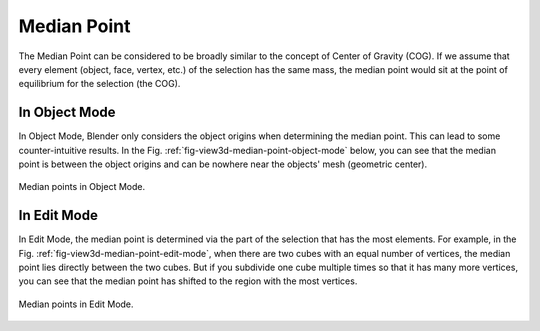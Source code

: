 .. |pivot-icon| image:: /images/editors_3dview_controls_pivot-point_menu.png

************
Median Point
************

.. reference::

   :Mode:      Object Mode and Edit Mode
   :Header:    |pivot-icon| :menuselection:`Pivot Point --> Median Point`
   :Shortcut:  :kbd:`Period`

The Median Point can be considered to be broadly similar to the concept of
Center of Gravity (COG). If we assume that every element (object, face, vertex, etc.)
of the selection has the same mass,
the median point would sit at the point of equilibrium for the selection (the COG).


In Object Mode
==============

In Object Mode, Blender only considers the object origins when determining the median point.
This can lead to some counter-intuitive results.
In the Fig. :ref:`fig-view3d-median-point-object-mode` below,
you can see that the median point is between the object origins and
can be nowhere near the objects' mesh (geometric center).

.. _fig-view3d-median-point-object-mode:

.. figure:: /images/editors_3dview_controls_pivot-point_median-point_object-mode.png
   :align: center

   Median points in Object Mode.


In Edit Mode
============

In Edit Mode,
the median point is determined via the part of the selection that has the most elements.
For example, in the Fig. :ref:`fig-view3d-median-point-edit-mode`,
when there are two cubes with an equal number of vertices,
the median point lies directly between the two cubes.
But if you subdivide one cube multiple times so that it has many more vertices,
you can see that the median point has shifted to the region with the most vertices.

.. _fig-view3d-median-point-edit-mode:

.. figure:: /images/editors_3dview_controls_pivot-point_median-point_edit-mode.png
   :align: center

   Median points in Edit Mode.
